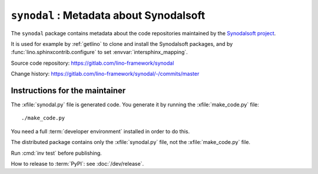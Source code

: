 .. module:: synodal

========================================
``synodal`` : Metadata about Synodalsoft
========================================

The ``synodal`` package contains metadata about the code repositories maintained
by the `Synodalsoft project <https://www.synodalsoft.net>`__.

It is used for example by :ref:`getlino` to clone and install the Synodalsoft
packages, and by :func:`lino.sphinxcontrib.configure` to set
:envvar:`intersphinx_mapping`.

Source code repository: https://gitlab.com/lino-framework/synodal

Change history: https://gitlab.com/lino-framework/synodal/-/commits/master


Instructions for the maintainer
===============================

The :xfile:`synodal.py` file is generated code. You generate it by running the
:xfile:`make_code.py` file::

  ./make_code.py

You need a full :term:`developer environment` installed in order to do this.

The distributed package contains only the :xfile:`synodal.py` file, not the
:xfile:`make_code.py` file.

Run :cmd:`inv test` before publishing.

How to release to :term:`PyPI`: see :doc:`/dev/release`.
